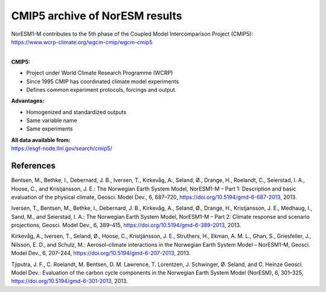.. _cmip5_data:

CMIP5 archive of NorESM results
================

| NorESM1-M contributes to the 5th phase of the Coupled Model Intercomparison Project (CMIP5):   
| https://www.wcrp-climate.org/wgcm-cmip/wgcm-cmip5   
| 

**CMIP5:** 

- Project under World Climate Research Programme (WCRP)
- Since 1995 CMIP has coordinated climate model experiments
- Defines common experiment protocols, forcings and output.

**Advantages:**

- Homogenized and standardized outputs
- Same variable name
- Same experiments

| **All data available from:**
| https://esgf-node.llnl.gov/search/cmip5/


References
^^^^^
Bentsen, M., Bethke, I., Debernard, J. B., Iversen, T., Kirkevåg, A., Seland, Ø., Drange, H., Roelandt, C., Seierstad, I. A., Hoose, C., and Kristjánsson, J. E.: The Norwegian Earth System Model, NorESM1-M – Part 1: Description and basic evaluation of the physical climate, Geosci. Model Dev., 6, 687–720, https://doi.org/10.5194/gmd-6-687-2013, 2013.

Iversen, T., Bentsen, M., Bethke, I., Debernard, J. B., Kirkevåg, A., Seland, Ø., Drange, H., Kristjansson, J. E., Medhaug,
I., Sand, M., and Seierstad, I. A.: The Norwegian Earth System Model, NorESM1-M – Part 2: Climate response and scenario projections, Geosci. Model Dev., 6, 389–415, https://doi.org/10.5194/gmd-6-389-2013, 2013.

Kirkevåg, A., Iversen, T., Seland, Ø., Hoose, C., Kristjánsson, J. E., Struthers, H., Ekman, A. M. L., Ghan, S., Griesfeller,
J., Nilsson, E. D., and Schulz, M.: Aerosol–climate interactions in the Norwegian Earth System Model – NorESM1-M, Geosci. Model Dev., 6, 207–244, https://doi.org/10.5194/gmd-6-207-2013, 2013.

Tjiputra, J. F., C. Roelandt, M. Bentsen, D. M. Lawrence, T. Lorentzen, J. Schwinger, Ø. Seland, and C. Heinze
Geosci. Model Dev.: Evaluation of the carbon cycle components in the Norwegian Earth System Model (NorESM), 6, 301–325, https://doi.org/10.5194/gmd-6-301-2013, 2013.
